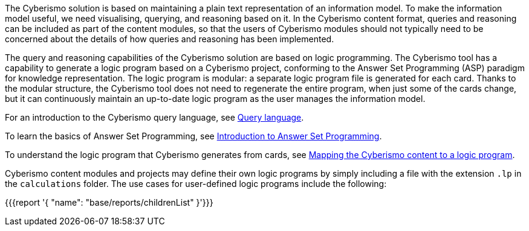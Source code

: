 The Cyberismo solution is based on maintaining a plain text representation of an information model. To make the information model useful, we need visualising, querying, and reasoning based on it. In the Cyberismo content format, queries and reasoning can be included as part of the content modules, so that the users of Cyberismo modules should not typically need to be concerned about the details of how queries and reasoning has been implemented.

The query and reasoning capabilities of the Cyberismo solution are based on logic programming. The Cyberismo tool has a capability to generate a logic program based on a Cyberismo project, conforming to the Answer Set Programming (ASP) paradigm for knowledge representation. The logic program is modular: a separate logic program file is generated for each card. Thanks to the modular structure, the Cyberismo tool does not need to regenerate the entire program, when just some of the cards change, but it can continuously maintain an up-to-date logic program as the user manages the information model.

For an introduction to the Cyberismo query language, see xref:docs_33.adoc[Query language].

To learn the basics of Answer Set Programming, see xref:docs_28.adoc[Introduction to Answer Set Programming].

To understand the logic program that Cyberismo generates from cards, see xref:docs_29.adoc[Mapping the Cyberismo content to a logic program].

Cyberismo content modules and projects may define their own logic programs by simply including a file with the extension `.lp` in the `calculations` folder. The use cases for user-defined logic programs include the following:

{{{report '{
    "name": "base/reports/childrenList"
}'}}}
